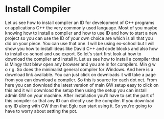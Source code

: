 # -*- mode:org; fill-column:79; -*-
* Install Compiler
  :PROPERTIES:
  :Section-Name: Compiler and IDE Setup
  :Section:  4
  :Length:   1:48
  :END:

#+begin_export texinfo
@ifhtml
@url{../Lectures/Section_04-Compiler_and_IDE_Setup/13.Install_Compiler.mp4,
Lecture 13.Install Compiler}

@end ifhtml
#+end_export

Let us see how to install compiler an ID for development of C++ programs or
applications C++ the very commonly used language.  Most of you maybe knowing
how to install a compiler and how to use ID and how to start a new project so
you can use the ID of your own choice are which is all that you did on your
piece.  You can use that one.  I will be using ex-school but I will show you
how to install ideas like David C++ and code blocks and also how to install
ex-school and use export.  So let's start first look at how to download the
compiler and install it.  Let us see how to install a compiler that is Mingy
that blew open any browser and you are in for compilers.  Min g w o r g.  So
does the minimalist general compiler for Windows.  And here is a download link
available.  You can just click on downloads it will take a page from you can
download a compiler.  So this is source for each dot net.  From here you can
download the latest version of main GW setup easy to click on this and it will
download the setup then using the setup you can install admin GW on your
machine.  After installation you'll have to set the part of this compiler so
that any ID can directly use the compiler.  If you download any ID along with
GW then that Eglu can start using it.  So you're going to have to worry about
setting the pot.
